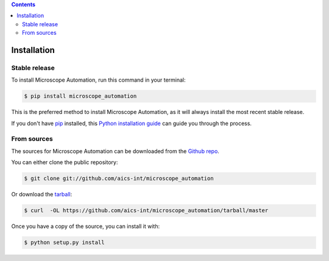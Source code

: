.. contents::

.. highlight:: shell

============
Installation
============


Stable release
--------------

To install Microscope Automation, run this command in your terminal:

.. code-block:: console

    $ pip install microscope_automation

This is the preferred method to install Microscope Automation, as it will always install the most recent stable release.

If you don't have `pip`_ installed, this `Python installation guide`_ can guide
you through the process.

.. _pip: https://pip.pypa.io
.. _Python installation guide: http://docs.python-guide.org/en/latest/starting/installation/


From sources
------------

The sources for Microscope Automation can be downloaded from the `Github repo`_.

You can either clone the public repository:

.. code-block:: console

    $ git clone git://github.com/aics-int/microscope_automation

Or download the `tarball`_:

.. code-block:: console

    $ curl  -OL https://github.com/aics-int/microscope_automation/tarball/master

Once you have a copy of the source, you can install it with:

.. code-block:: console

    $ python setup.py install


.. _Github repo: https://github.com/aics-int/microscope_automation
.. _tarball: https://github.com/aics-int/microscope_automation/tarball/master
